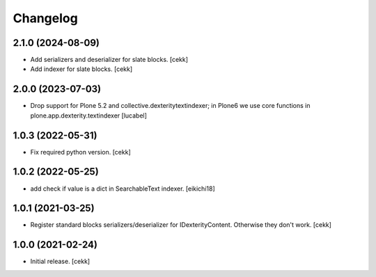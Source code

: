 Changelog
=========

2.1.0 (2024-08-09)
------------------
- Add serializers and deserializer for slate blocks.
  [cekk]
- Add indexer for slate blocks.
  [cekk]

2.0.0 (2023-07-03)
------------------

- Drop support for Plone 5.2 and collective.dexteritytextindexer; in Plone6
  we use core functions in plone.app.dexterity.textindexer
  [lucabel]

1.0.3 (2022-05-31)
------------------

- Fix required python version.
  [cekk]

1.0.2 (2022-05-25)
------------------

- add check if value is a dict in SearchableText indexer.
  [eikichi18]


1.0.1 (2021-03-25)
------------------

- Register standard blocks serializers/deserializer for IDexterityContent. Otherwise they don't work.
  [cekk]


1.0.0 (2021-02-24)
------------------

- Initial release.
  [cekk]
